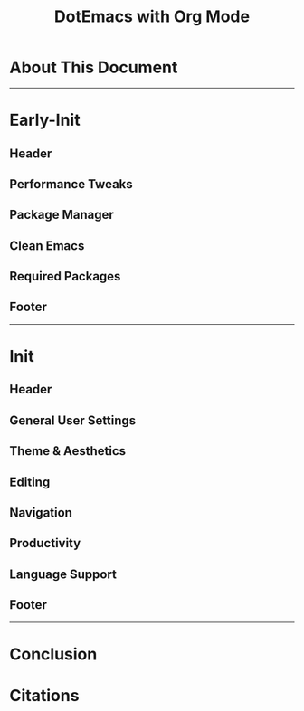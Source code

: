 #+title: DotEmacs with Org Mode
#+property: header-args :tangle "~/dotz/editors/emacs.d/init.el"

* About This Document
-------------------------------------------------------------------
* Early-Init
** Header
** Performance Tweaks
** Package Manager
** Clean Emacs
** Required Packages
** Footer
-------------------------------------------------------------------
* Init
** Header
** General User Settings
** Theme & Aesthetics
** Editing
** Navigation
** Productivity
** Language Support
** Footer
-------------------------------------------------------------------
* Conclusion
* Citations
